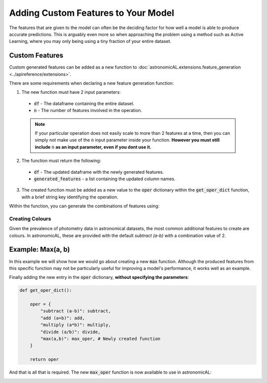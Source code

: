 .. _custom_features:


Adding Custom Features to Your Model
====================================================

The features that are given to the model can often be the deciding factor for how well a model is able to produce accurate predictions. This is arguably even more so when approaching the problem using a method such as Active Learning, where you may only being using a tiny fraction of your entire dataset.

Custom Features
---------------------------------------------------
Custom generated features can be added as a new function to :doc:`astronomicAL.extensions.feature_generation <../apireference/extensions>`.

There are some requirements when declaring a new feature generation function:

1. The new function must have 2 input parameters:
  - :code:`df` - The dataframe containing the entire dataset.
  - :code:`n` - The number of features involved in the operation.

  .. note::
      If your particular operation does not easily scale to more than 2 features at a time, then you can simply not make use of the :code:`n` input parameter inside your function.
      **However you must still include** :code:`n` **as an input parameter, even if you dont use it.**

2. The function must return the following:
  - :code:`df` - The updated dataframe with the newly generated features.
  - :code:`generated_features` - a list containing the updated column names.

3. The created function must be added as a new value to the :code:`oper` dictionary within the :code:`get_oper_dict` function, with a brief string key identifying the operation.

Within the function, you can generate the combinations of features using:

.. code-block:: python
  :linenos:

  base_features = config.settings["features_for_training"]
  combs = list(combinations(base_features, n))

Creating Colours
********************************************
Given the prevalence of photometry data in astronomical datasets, the most common additional features to create are colours. In astronomicAL, these are provided with the default `subtract (a-b)` with a combination value of 2.


Example: Max(a, b)
-----------------------------------
In this example we will show how we would go about creating a new :code:`max` function. Although the produced features from this specific function may not be particularly useful for improving a model's performance, it works well as an example.

.. code-block:: python
  :linenos:

  def max_oper(df, n): # The function must include the parameters df and n

      np.random.seed(0) # set random seed if required for reproducability

      base_features = config.settings["features_for_training"] # get the base features chosen by the user

      combs = list(combinations(base_features, n)) # a list of all the combinations of n base_features

      cols = list(df.columns) # all the columns in the dataset
      generated_features = [] # The list that will keep track of all the new feature names

      for comb in combs: #loop over all combination tuples

          # This loop is to create the feature name string for the dataframe
          new_feature_name = "max(" # start of feature name
          for i in range(n): # loop over each feature in tuple
              new_feature_name = new_feature_name + f"{comb[i]}" # add each feature in operation
              if i != (n - 1):
                  new_feature_name = new_feature_name + "," # seperate features by a comma
              else:
                  new_feature_name = new_feature_name + ")"

          generated_features.append(new_feature_name) # add new feature name which is the form: max(f_1,f_2,...,f_n)


          if new_feature_name not in cols: # if the feature already exists in the data, dont recalculate

              # This loop applies the operation over all the feature in the combination and adds it as the new column in the dataframe
              for i in range(n): # Loop of each individual feature in comb
                  if i == 0:
                      df[new_feature_name] = df[comb[i]] # add the new column and set its value to the starting feature (without this you will get a KeyError)
                  else:
                      df[new_feature_name] = np.maximum(df[new_feature_name], df[comb[i]]) #calculate the running maximum

      return df, generated_features  # The function must return the updated dataframe and the list of generated features

Finally adding the new entry in the :code:`oper` dictionary, **without specifying the parameters**:

.. code-block:: python

  def get_oper_dict():

      oper = {
          "subtract (a-b)": subtract,
          "add (a+b)": add,
          "multiply (a*b)": multiply,
          "divide (a/b)": divide,
          "max(a,b)": max_oper, # Newly created function
      }

      return oper

And that is all that is required. The new :code:`max_oper` function is now available to use in astronomicAL:

.. image:: ../../images/create_feature_comb_list_max.png
